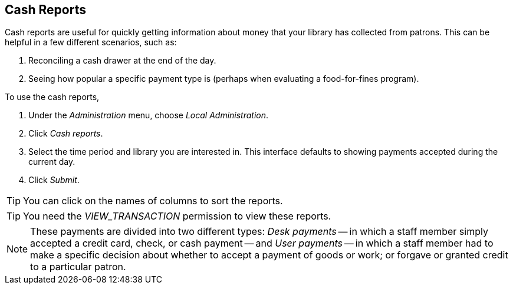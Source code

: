 Cash Reports
------------

Cash reports are useful for quickly getting information about money that
your library has collected from patrons.  This can be helpful in a few
different scenarios, such as:

. Reconciling a cash drawer at the end of the day.
. Seeing how popular a specific payment type is (perhaps when evaluating
a food-for-fines program).

To use the cash reports,

. Under the _Administration_ menu, choose _Local Administration_.
. Click _Cash reports_.
. Select the time period and library you are interested in. This
interface defaults to showing payments accepted during the current day.
. Click _Submit_.

[TIP]
====
You can click on the names of columns to sort the reports.
====

[TIP]
====
You need the _VIEW_TRANSACTION_ permission to view these reports.
====

[NOTE]
====
These payments are divided into two different types: _Desk payments_ --
in which a staff member simply accepted a credit card, check, or cash
payment -- and _User payments_ -- in which a staff member had to make a
specific decision about whether to accept a payment of goods or work; or
forgave or granted credit to a particular patron.
====
